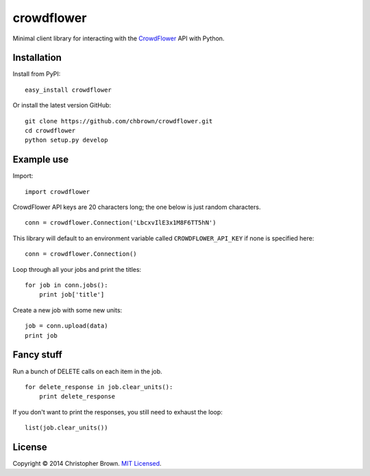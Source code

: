 crowdflower
===========

Minimal client library for interacting with the
`CrowdFlower <http://www.crowdflower.com/>`__ API with Python.

Installation
------------

Install from PyPI:

::

    easy_install crowdflower

Or install the latest version GitHub:

::

    git clone https://github.com/chbrown/crowdflower.git
    cd crowdflower
    python setup.py develop

Example use
-----------

Import:

::

    import crowdflower

CrowdFlower API keys are 20 characters long; the one below is just
random characters.

::

    conn = crowdflower.Connection('LbcxvIlE3x1M8F6TT5hN')

This library will default to an environment variable called
``CROWDFLOWER_API_KEY`` if none is specified here:

::

    conn = crowdflower.Connection()

Loop through all your jobs and print the titles:

::

    for job in conn.jobs():
        print job['title']

Create a new job with some new units:

::

    job = conn.upload(data)
    print job

Fancy stuff
-----------

Run a bunch of DELETE calls on each item in the job.

::

    for delete_response in job.clear_units():
        print delete_response

If you don't want to print the responses, you still need to exhaust the
loop:

::

    list(job.clear_units())

License
-------

Copyright © 2014 Christopher Brown. `MIT
Licensed <https://raw.github.com/chbrown/crowdflower/master/LICENSE>`__.
